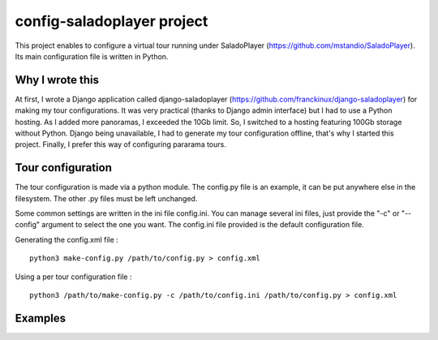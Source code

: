 config-saladoplayer project
===========================

This project enables to configure a virtual tour running under SaladoPlayer
(https://github.com/mstandio/SaladoPlayer). Its main configuration file is
written in Python.

Why I wrote this
----------------

At first, I wrote a Django application called django-saladoplayer
(https://github.com/franckinux/django-saladoplayer) for making my tour
configurations. It was very practical (thanks to Django admin interface) but I
had to use a Python hosting. As I added more panoramas, I exceeded the 10Gb
limit. So, I switched to a hosting featuring 100Gb storage without Python.
Django being unavailable, I had to generate my tour configuration offline,
that's why I started this project. Finally, I prefer this way of configuring
pararama tours.

Tour configuration
------------------

The tour configuration is made via a python module. The config.py file is an
example, it can be put anywhere else in the filesystem. The other .py files must
be left unchanged.

Some common settings are written in the ini file config.ini. You can manage
several ini files, just provide the "-c" or "--config" argument to select the
one you want. The config.ini file provided is the default configuration file.

Generating the config.xml file : ::

    python3 make-config.py /path/to/config.py > config.xml

Using a per tour configuration file : ::

    python3 /path/to/make-config.py -c /path/to/config.ini /path/to/config.py > config.xml

Examples
--------
